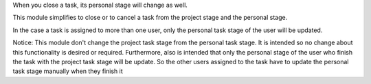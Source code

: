When you close a task, its personal stage will change as well.

This module simplifies to close or to cancel a task from the project stage
and the personal stage.

In the case a task is assigned to more than one user,
only the personal task stage of the user will be updated.

Notice: This module don't change the project task stage from the personal task stage.
It is intended so no change about this functionality is desired or required.
Furthermore, also is intended that only the personal stage of the user who finish
the task with the project task stage will be update. So the other users assigned to
the task have to update the personal task stage manually when they finish it
